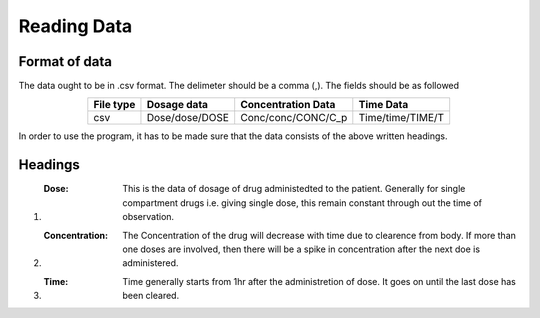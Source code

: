 Reading Data
************

Format of data
==============

The data ought to be in .csv format. The delimeter should be a comma (,). The fields should be as followed

.. csv-table::
   :header: File type, Dosage data, Concentration Data, Time Data
   :align: center

   csv, Dose/dose/DOSE, Conc/conc/CONC/C_p, Time/time/TIME/T

In order to use the program, it has to be made sure that the data consists of the above written headings.

Headings
=========

#. :Dose: This is the data of dosage of drug administedted to the patient. Generally for single compartment drugs i.e. giving single dose, this remain constant through out the time of observation.
#. :Concentration: The Concentration of the drug will decrease with time due to clearence from body. If more than one doses are involved, then there will be a spike in concentration after the next doe is administered.
#. :Time: Time generally starts from 1hr after the administretion of dose. It goes on until the last dose has been cleared.